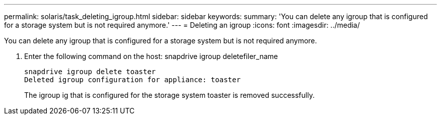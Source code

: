 ---
permalink: solaris/task_deleting_igroup.html
sidebar: sidebar
keywords: 
summary: 'You can delete any igroup that is configured for a storage system but is not required anymore.'
---
= Deleting an igroup
:icons: font
:imagesdir: ../media/

[.lead]
You can delete any igroup that is configured for a storage system but is not required anymore.

. Enter the following command on the host: snapdrive igroup deletefiler_name
+
----
snapdrive igroup delete toaster
Deleted igroup configuration for appliance: toaster
----
+
The igroup ig that is configured for the storage system toaster is removed successfully.
